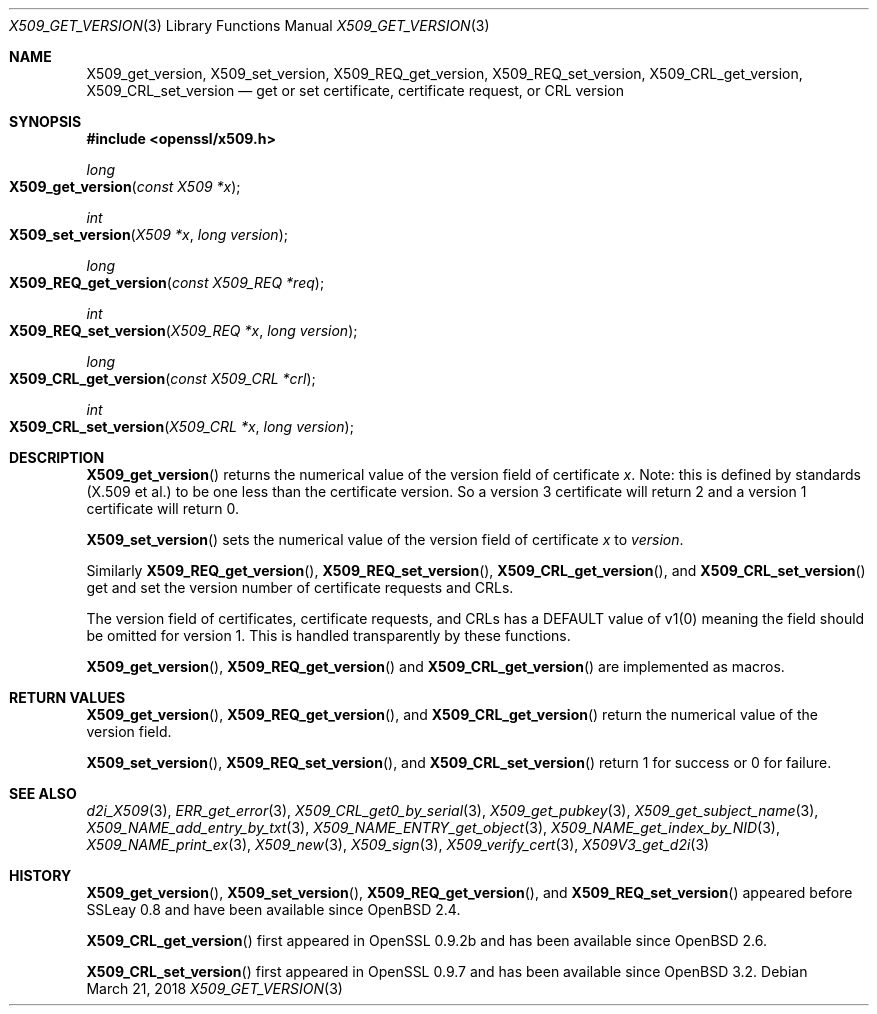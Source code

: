 .\"	$OpenBSD: X509_get_version.3,v 1.3 2018/03/21 16:09:51 schwarze Exp $
.\"	OpenSSL 99d63d46 Oct 26 13:56:48 2016 -0400
.\"
.\" This file was written by Dr. Stephen Henson <steve@openssl.org>.
.\" Copyright (c) 2015, 2016 The OpenSSL Project.  All rights reserved.
.\"
.\" Redistribution and use in source and binary forms, with or without
.\" modification, are permitted provided that the following conditions
.\" are met:
.\"
.\" 1. Redistributions of source code must retain the above copyright
.\"    notice, this list of conditions and the following disclaimer.
.\"
.\" 2. Redistributions in binary form must reproduce the above copyright
.\"    notice, this list of conditions and the following disclaimer in
.\"    the documentation and/or other materials provided with the
.\"    distribution.
.\"
.\" 3. All advertising materials mentioning features or use of this
.\"    software must display the following acknowledgment:
.\"    "This product includes software developed by the OpenSSL Project
.\"    for use in the OpenSSL Toolkit. (http://www.openssl.org/)"
.\"
.\" 4. The names "OpenSSL Toolkit" and "OpenSSL Project" must not be used to
.\"    endorse or promote products derived from this software without
.\"    prior written permission. For written permission, please contact
.\"    openssl-core@openssl.org.
.\"
.\" 5. Products derived from this software may not be called "OpenSSL"
.\"    nor may "OpenSSL" appear in their names without prior written
.\"    permission of the OpenSSL Project.
.\"
.\" 6. Redistributions of any form whatsoever must retain the following
.\"    acknowledgment:
.\"    "This product includes software developed by the OpenSSL Project
.\"    for use in the OpenSSL Toolkit (http://www.openssl.org/)"
.\"
.\" THIS SOFTWARE IS PROVIDED BY THE OpenSSL PROJECT ``AS IS'' AND ANY
.\" EXPRESSED OR IMPLIED WARRANTIES, INCLUDING, BUT NOT LIMITED TO, THE
.\" IMPLIED WARRANTIES OF MERCHANTABILITY AND FITNESS FOR A PARTICULAR
.\" PURPOSE ARE DISCLAIMED.  IN NO EVENT SHALL THE OpenSSL PROJECT OR
.\" ITS CONTRIBUTORS BE LIABLE FOR ANY DIRECT, INDIRECT, INCIDENTAL,
.\" SPECIAL, EXEMPLARY, OR CONSEQUENTIAL DAMAGES (INCLUDING, BUT
.\" NOT LIMITED TO, PROCUREMENT OF SUBSTITUTE GOODS OR SERVICES;
.\" LOSS OF USE, DATA, OR PROFITS; OR BUSINESS INTERRUPTION)
.\" HOWEVER CAUSED AND ON ANY THEORY OF LIABILITY, WHETHER IN CONTRACT,
.\" STRICT LIABILITY, OR TORT (INCLUDING NEGLIGENCE OR OTHERWISE)
.\" ARISING IN ANY WAY OUT OF THE USE OF THIS SOFTWARE, EVEN IF ADVISED
.\" OF THE POSSIBILITY OF SUCH DAMAGE.
.\"
.Dd $Mdocdate: March 21 2018 $
.Dt X509_GET_VERSION 3
.Os
.Sh NAME
.Nm X509_get_version ,
.Nm X509_set_version ,
.Nm X509_REQ_get_version ,
.Nm X509_REQ_set_version ,
.Nm X509_CRL_get_version ,
.Nm X509_CRL_set_version
.Nd get or set certificate, certificate request, or CRL version
.Sh SYNOPSIS
.In openssl/x509.h
.Ft long
.Fo X509_get_version
.Fa "const X509 *x"
.Fc
.Ft int
.Fo X509_set_version
.Fa "X509 *x"
.Fa "long version"
.Fc
.Ft long
.Fo X509_REQ_get_version
.Fa "const X509_REQ *req"
.Fc
.Ft int
.Fo X509_REQ_set_version
.Fa "X509_REQ *x"
.Fa "long version"
.Fc
.Ft long
.Fo X509_CRL_get_version
.Fa "const X509_CRL *crl"
.Fc
.Ft int
.Fo X509_CRL_set_version
.Fa "X509_CRL *x"
.Fa "long version"
.Fc
.Sh DESCRIPTION
.Fn X509_get_version
returns the numerical value of the version field of certificate
.Fa x .
Note: this is defined by standards (X.509 et al.) to be one less
than the certificate version.
So a version 3 certificate will return 2 and a version 1 certificate
will return 0.
.Pp
.Fn X509_set_version
sets the numerical value of the version field of certificate
.Fa x
to
.Fa version .
.Pp
Similarly
.Fn X509_REQ_get_version ,
.Fn X509_REQ_set_version ,
.Fn X509_CRL_get_version ,
and
.Fn X509_CRL_set_version
get and set the version number of certificate requests and CRLs.
.Pp
The version field of certificates, certificate requests, and CRLs
has a DEFAULT value of v1(0) meaning the field should be omitted
for version 1.
This is handled transparently by these functions.
.Pp
.Fn X509_get_version ,
.Fn X509_REQ_get_version
and
.Fn X509_CRL_get_version
are implemented as macros.
.Sh RETURN VALUES
.Fn X509_get_version ,
.Fn X509_REQ_get_version ,
and
.Fn X509_CRL_get_version
return the numerical value of the version field.
.Pp
.Fn X509_set_version ,
.Fn X509_REQ_set_version ,
and
.Fn X509_CRL_set_version
return 1 for success or 0 for failure.
.Sh SEE ALSO
.Xr d2i_X509 3 ,
.Xr ERR_get_error 3 ,
.Xr X509_CRL_get0_by_serial 3 ,
.Xr X509_get_pubkey 3 ,
.Xr X509_get_subject_name 3 ,
.Xr X509_NAME_add_entry_by_txt 3 ,
.Xr X509_NAME_ENTRY_get_object 3 ,
.Xr X509_NAME_get_index_by_NID 3 ,
.Xr X509_NAME_print_ex 3 ,
.Xr X509_new 3 ,
.Xr X509_sign 3 ,
.Xr X509_verify_cert 3 ,
.Xr X509V3_get_d2i 3
.Sh HISTORY
.Fn X509_get_version ,
.Fn X509_set_version ,
.Fn X509_REQ_get_version ,
and
.Fn X509_REQ_set_version
appeared before SSLeay 0.8 and have been available since
.Ox 2.4 .
.Pp
.Fn X509_CRL_get_version
first appeared in OpenSSL 0.9.2b and has been available since
.Ox 2.6 .
.Pp
.Fn X509_CRL_set_version
first appeared in OpenSSL 0.9.7 and has been available since
.Ox 3.2 .
